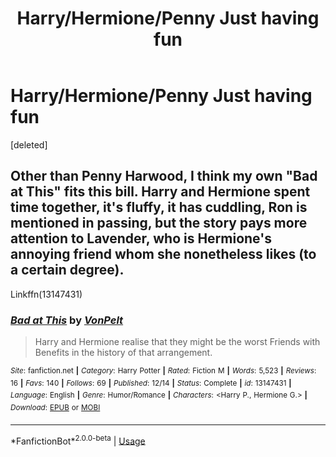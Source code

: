 #+TITLE: Harry/Hermione/Penny Just having fun

* Harry/Hermione/Penny Just having fun
:PROPERTIES:
:Score: 6
:DateUnix: 1545631534.0
:DateShort: 2018-Dec-24
:FlairText: Request
:END:
[deleted]


** Other than Penny Harwood, I think my own "Bad at This" fits this bill. Harry and Hermione spent time together, it's fluffy, it has cuddling, Ron is mentioned in passing, but the story pays more attention to Lavender, who is Hermione's annoying friend whom she nonetheless likes (to a certain degree).

Linkffn(13147431)
:PROPERTIES:
:Author: Hellstrike
:Score: 1
:DateUnix: 1545649385.0
:DateShort: 2018-Dec-24
:END:

*** [[https://www.fanfiction.net/s/13147431/1/][*/Bad at This/*]] by [[https://www.fanfiction.net/u/8266516/VonPelt][/VonPelt/]]

#+begin_quote
  Harry and Hermione realise that they might be the worst Friends with Benefits in the history of that arrangement.
#+end_quote

^{/Site/:} ^{fanfiction.net} ^{*|*} ^{/Category/:} ^{Harry} ^{Potter} ^{*|*} ^{/Rated/:} ^{Fiction} ^{M} ^{*|*} ^{/Words/:} ^{5,523} ^{*|*} ^{/Reviews/:} ^{16} ^{*|*} ^{/Favs/:} ^{140} ^{*|*} ^{/Follows/:} ^{69} ^{*|*} ^{/Published/:} ^{12/14} ^{*|*} ^{/Status/:} ^{Complete} ^{*|*} ^{/id/:} ^{13147431} ^{*|*} ^{/Language/:} ^{English} ^{*|*} ^{/Genre/:} ^{Humor/Romance} ^{*|*} ^{/Characters/:} ^{<Harry} ^{P.,} ^{Hermione} ^{G.>} ^{*|*} ^{/Download/:} ^{[[http://www.ff2ebook.com/old/ffn-bot/index.php?id=13147431&source=ff&filetype=epub][EPUB]]} ^{or} ^{[[http://www.ff2ebook.com/old/ffn-bot/index.php?id=13147431&source=ff&filetype=mobi][MOBI]]}

--------------

*FanfictionBot*^{2.0.0-beta} | [[https://github.com/tusing/reddit-ffn-bot/wiki/Usage][Usage]]
:PROPERTIES:
:Author: FanfictionBot
:Score: 1
:DateUnix: 1545649395.0
:DateShort: 2018-Dec-24
:END:
